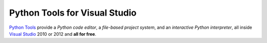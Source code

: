 ==================================
Python Tools for Visual Studio
==================================
`Python Tools`_ provide a
*Python code editor*, a 
*file-based project system*, and an 
*interactive Python interpreter*, 
all inside `Visual Studio <http://www.microsoft.com/visualstudio/>`_ 2010 or 2012 and 
**all for free**.

.. container::
   :class: tools-image
   
   Python Tools


.. container::
   :class: download-link

   `Download Python Tools`_


.. container::
   :class: tools-nav

   **Resources**
   
   - `Walkthrough <http://pytools.codeplex.com/wikipage?title=Detailed%20Walk-thru%20Guide%20-%20IDE%20Features&referringTitle=Home>`_
   - `Documentation <http://pytools.codeplex.com/documentation>`_
   - `Spread the word <http://twitter.com/home/?status=RT+Python+tools+for+Visual+Studio+http://pytools.codeplex.com>`_

.. _Python Tools:                   https://pytools.codeplex.com/
.. _Download Python Tools:          https://pytools.codeplex.com/releases